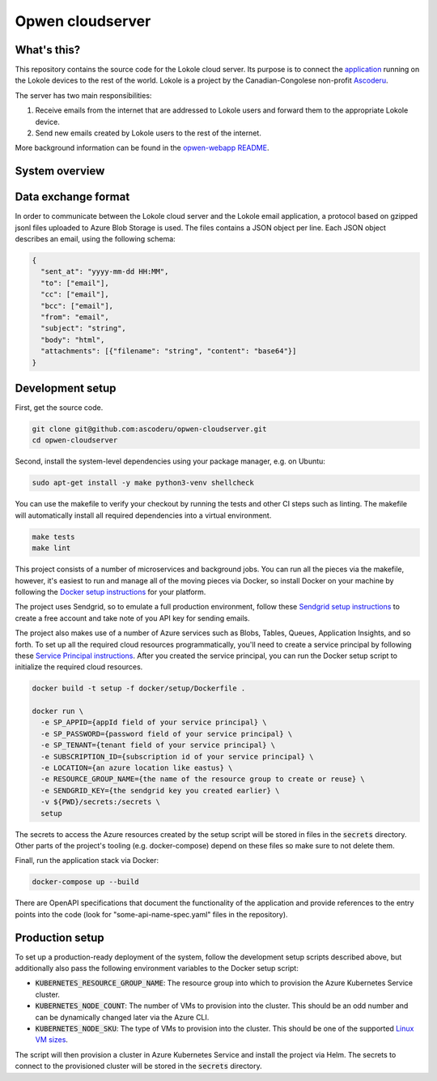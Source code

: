 Opwen cloudserver
=================

.. image:: https://travis-ci.org/ascoderu/opwen-cloudserver.svg?branch=master
  :target: https://travis-ci.org/ascoderu/opwen-cloudserver

.. image:: https://img.shields.io/pypi/v/opwen_email_server.svg
  :target: https://pypi.python.org/pypi/opwen_email_server/

.. image:: https://pyup.io/repos/github/ascoderu/opwen-cloudserver/shield.svg
  :target: https://pyup.io/repos/github/ascoderu/opwen-cloudserver/

.. image:: https://codecov.io/gh/ascoderu/opwen-cloudserver/branch/master/graph/badge.svg
  :target: https://codecov.io/gh/ascoderu/opwen-cloudserver

What's this?
------------

This repository contains the source code for the Lokole cloud server. Its
purpose is to connect the `application <https://github.com/ascoderu/opwen-webapp>`_
running on the Lokole devices to the rest of the world. Lokole is a project
by the Canadian-Congolese non-profit `Ascoderu <https://ascoderu.ca>`_.

The server has two main responsibilities:

1. Receive emails from the internet that are addressed to Lokole users and
   forward them to the appropriate Lokole device.
2. Send new emails created by Lokole users to the rest of the internet.

More background information can be found in the `opwen-webapp README <https://github.com/ascoderu/opwen-webapp/blob/master/README.rst>`_.

System overview
---------------

.. image:: https://user-images.githubusercontent.com/1086421/42739204-67798f44-8847-11e8-9613-312a860cfb1e.png
  :width: 800
  :align: center
  :alt: Overview of the Lokole system
  :target: https://user-images.githubusercontent.com/1086421/42739204-67798f44-8847-11e8-9613-312a860cfb1e.png

Data exchange format
--------------------

In order to communicate between the Lokole cloud server and the Lokole email
application, a protocol based on gzipped jsonl files uploaded to Azure Blob
Storage is used. The files contains a JSON object per line. Each JSON object
describes an email, using the following schema:

.. sourcecode :: json

  {
    "sent_at": "yyyy-mm-dd HH:MM",
    "to": ["email"],
    "cc": ["email"],
    "bcc": ["email"],
    "from": "email",
    "subject": "string",
    "body": "html",
    "attachments": [{"filename": "string", "content": "base64"}]
  }

Development setup
-----------------

First, get the source code.

.. sourcecode :: sh

  git clone git@github.com:ascoderu/opwen-cloudserver.git
  cd opwen-cloudserver

Second, install the system-level dependencies using your package manager,
e.g. on Ubuntu:

.. sourcecode :: sh

  sudo apt-get install -y make python3-venv shellcheck

You can use the makefile to verify your checkout by running the tests and
other CI steps such as linting. The makefile will automatically install all
required dependencies into a virtual environment.

.. sourcecode :: sh

  make tests
  make lint

This project consists of a number of microservices and background jobs. You
can run all the pieces via the makefile, however, it's easiest to run and
manage all of the moving pieces via Docker, so install Docker on your machine
by following the `Docker setup instructions <https://docs.docker.com/install/>`_
for your platform.

The project uses Sendgrid, so to emulate a full production environment,
follow these `Sendgrid setup instructions <https://sendgrid.com/free/>`_ to
create a free account and take note of you API key for sending emails.

The project also makes use of a number of Azure services such as Blobs,
Tables, Queues, Application Insights, and so forth. To set up all the
required cloud resources programmatically, you'll need to create a service
principal by following these `Service Principal instructions <https://aka.ms/create-sp>`_.
After you created the service principal, you can run the Docker setup script
to initialize the required cloud resources.

.. sourcecode :: sh

  docker build -t setup -f docker/setup/Dockerfile .

  docker run \
    -e SP_APPID={appId field of your service principal} \
    -e SP_PASSWORD={password field of your service principal} \
    -e SP_TENANT={tenant field of your service principal} \
    -e SUBSCRIPTION_ID={subscription id of your service principal} \
    -e LOCATION={an azure location like eastus} \
    -e RESOURCE_GROUP_NAME={the name of the resource group to create or reuse} \
    -e SENDGRID_KEY={the sendgrid key you created earlier} \
    -v ${PWD}/secrets:/secrets \
    setup

The secrets to access the Azure resources created by the setup script will be
stored in files in the :code:`secrets` directory. Other parts of the
project's tooling (e.g. docker-compose) depend on these files so make sure to
not delete them.

Finall, run the application stack via Docker:

.. sourcecode :: sh

  docker-compose up --build

There are OpenAPI specifications that document the functionality of the
application and provide references to the entry points into the code
(look for "some-api-name-spec.yaml" files in the repository).

Production setup
----------------

To set up a production-ready deployment of the system, follow the development
setup scripts described above, but additionally also pass the following
environment variables to the Docker setup script:

- :code:`KUBERNETES_RESOURCE_GROUP_NAME`: The resource group into which to
  provision the Azure Kubernetes Service cluster.

- :code:`KUBERNETES_NODE_COUNT`: The number of VMs to provision into the
  cluster. This should be an odd number and can be dynamically changed later
  via the Azure CLI.

- :code:`KUBERNETES_NODE_SKU`: The type of VMs to provision into the cluster.
  This should be one of the supported `Linux VM sizes <https://docs.microsoft.com/en-us/azure/virtual-machines/linux/sizes>`_.

The script will then provision a cluster in Azure Kubernetes Service and
install the project via Helm. The secrets to connect to the provisioned
cluster will be stored in the :code:`secrets` directory.

